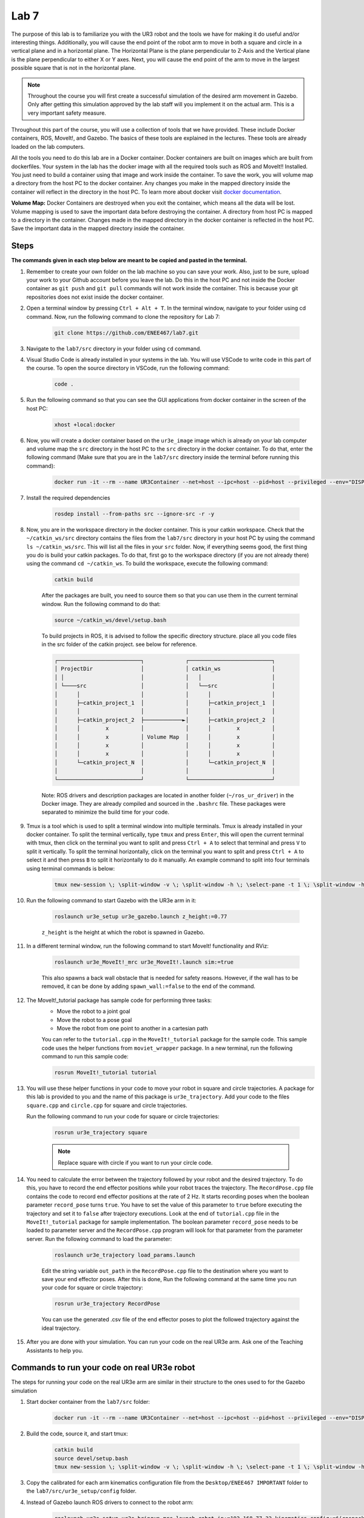 .. Steps for Lab 7 Exercise
   01/09/24
   Abhishekh Reddy

Lab 7
=====

The purpose of this lab is to familiarize you with the UR3 robot and the tools
we have for making it do useful and/or interesting things. Additionally, you
will cause the end point of the robot arm to move in both a square and circle in
a vertical plane and in a horizontal plane. The Horizontal Plane is the plane
perpendicular to Z-Axis and the Vertical plane is the plane perpendicular to
either X or Y axes. Next, you will cause the end point of the arm to move in the
largest possible square that is not in the horizontal plane.

.. note::

   Throughout the course you will first create a successful simulation of the
   desired arm movement in Gazebo. Only after getting this simulation approved
   by the lab staff will you implement it on the actual arm. This is a very
   important safety measure.

Throughout this part of the course, you will use a collection of tools that we
have provided. These include Docker containers, ROS, MoveIt!, and Gazebo. The
basics of these tools are explained in the lectures. These tools are already
loaded on the lab computers.

All the tools you need to do this lab are in a Docker container. Docker
containers are built on images which are built from dockerfiles. Your system in
the lab has the docker image with all the required tools such as ROS and MoveIt!!
Installed. You just need to build a container using that image and work inside
the container. To save the work, you will volume map a directory from the host
PC to the docker container. Any changes you make in the mapped directory inside
the container will reflect in the directory in the host PC. To learn more about
docker visit `docker documentation <Docker Documentation Link_>`_.

**Volume Map:** Docker Containers are destroyed when you exit the container,
which means all the data will be lost. Volume mapping is used to save the
important data before destroying the container. A directory from host PC is
mapped to a directory in the container. Changes made in the mapped directory in
the docker container is reflected in the host PC. Save the important data in
the mapped directory inside the container.

Steps
^^^^^

**The commands given in each step below are meant to be copied and pasted in the
terminal.**

#. Remember to create your own folder on the lab machine so you can save your
   work. Also, just to be sure, upload your work to your Github account before
   you leave the lab. Do this in the host PC and not inside the Docker container
   as ``git push`` and ``git pull`` commands will not work inside the container.
   This is because your git repositories does not exist inside the docker
   container.

#. Open a terminal window by pressing ``Ctrl + Alt + T``. In the terminal window,
   navigate to your folder using cd command. Now, run the following command to
   clone the repository for Lab 7:

    .. code-block:: bash

      git clone https://github.com/ENEE467/lab7.git

#. Navigate to the ``lab7/src`` directory in your folder using ``cd`` command.

#. Visual Studio Code is already installed in your systems in the lab.
   You will use VSCode to write code in this part of the course. To open the
   source directory in VSCode, run the following command:

    ..  code-block:: bash

      code .

#. Run the following command so that you can see the GUI applications from
   docker container in the screen of the host PC:

    .. code-block:: bash

      xhost +local:docker

#. Now, you will create a docker container based on the ``ur3e_image`` image
   which is already on your lab computer and volume map the ``src`` directory
   in the host PC to the ``src`` directory in the docker container. To do that,
   enter the following command (Make sure that you are in the ``lab7/src``
   directory inside the terminal before running this command):

    .. code-block:: bash

      docker run -it --rm --name UR3Container --net=host --ipc=host --pid=host --privileged --env="DISPLAY=$DISPLAY" --volume="$PWD:/home/${USER}/catkin_ws/src" --volume="/tmp/.X11-unix:/tmp/.X11-unix:rw" --volume="/dev:/dev:rw" --ulimit rtprio=99 --ulimit rttime=-1 ur3e_image:latest

#. Install the required dependencies

    ..  code-block:: bash

      rosdep install --from-paths src --ignore-src -r -y

#. Now, you are in the workspace directory in the docker container. This is your
   catkin workspace. Check that the ``~/catkin_ws/src`` directory contains the
   files from the ``lab7/src`` directory in your host PC by using the command
   ``ls ~/catkin_ws/src``. This will list all the files in your ``src`` folder.
   Now, if everything seems good, the first thing you do is build your catkin
   packages. To do that, first go to the workspace directory (if you are not
   already there) using the command ``cd ~/catkin_ws``. To build the workspace,
   execute the following command:

    .. code-block:: bash

      catkin build

    After the packages are built, you need to source them so that you can use them
    in the current terminal window. Run the following command to do that:

    .. code-block:: bash

      source ~/catkin_ws/devel/setup.bash

    To build projects in ROS, it is advised to follow the specific directory
    structure. place all you code files in the src folder of the catkin project.
    see below for reference.

    .. code-block:: text

      ┌──────────────────────────┐             ┌──────────────────────────┐
      │ ProjectDir               │             │ catkin_ws                │
      │ │                        │             │   │                      │
      │ └────src                 │             │   └──src                 │
      │      │                   │             │      │                   │
      │      ├─catkin_project_1  │             │      ├─catkin_project_1  │
      │      │                   │             │      │                   │
      │      ├─catkin_project_2  ├────────────►│      ├─catkin_project_2  │
      │      │        x          │             │      │        x          │
      │      │        x          │ Volume Map  │      │        x          │
      │      │        x          │             │      │        x          │
      │      │        x          │             │      │        x          │
      │      └─catkin_project_N  │             │      └─catkin_project_N  │
      │                          │             │                          │
      └──────────────────────────┘             └──────────────────────────┘

    Note: ROS drivers and description packages are located in another folder
    (``~/ros_ur_driver``) in the Docker image. They are already compiled and
    sourced in the ``.bashrc`` file. These packages were separated to minimize the
    build time for your code.

#. Tmux is a tool which is used to split a terminal window into multiple
   terminals. Tmux is already installed in your docker container. To split the
   terminal vertically, type ``tmux`` and press ``Enter``, this will open the
   current terminal with tmux, then click on the terminal you want to split and
   press ``Ctrl + A`` to select that terminal and press ``V`` to split it
   vertically. To split the terminal horizontally, click on the terminal you
   want to split and press ``Ctrl + A`` to select it and then press ``B`` to
   split it horizontally to do it manually. An example command to split into four
   terminals using terminal commands is below:

    .. code-block:: bash

      tmux new-session \; \split-window -v \; \split-window -h \; \select-pane -t 1 \; \split-window -h

#. Run the following command to start Gazebo with the UR3e arm in it:

    .. code-block:: bash

      roslaunch ur3e_setup ur3e_gazebo.launch z_height:=0.77

    ``z_height`` is the height at which the robot is spawned in Gazebo.

#. In a different terminal window, run the following command to start MoveIt!
   functionality and RViz:

    .. code-block:: bash

      roslaunch ur3e_MoveIt!_mrc ur3e_MoveIt!.launch sim:=true

    This also spawns a back wall obstacle that is needed for safety reasons.
    However, if the wall has to be removed, it can be done by adding
    ``spawn_wall:=false`` to the end of the command.

#. The MoveIt!_tutorial package has sample code for performing three tasks:
    * Move the robot to a joint goal
    * Move the robot to a pose goal
    * Move the robot from one point to another in a cartesian path

    You can refer to the ``tutorial.cpp`` in the ``MoveIt!_tutorial`` package
    for the sample code. This sample code uses the helper functions from
    ``moviet_wrapper`` package. In a new terminal, run the following command
    to run this sample code:

    .. code-block:: bash

      rosrun MoveIt!_tutorial tutorial

#. You will use these helper functions in your code to move your robot in square
   and circle trajectories. A package for this lab is provided to you and the
   name of this package is ``ur3e_trajectory``. Add your code to the files
   ``square.cpp`` and ``circle.cpp`` for square and circle trajectories.

   Run the following command to run your code for square or circle trajectories:

    .. code-block:: bash

      rosrun ur3e_trajectory square

    .. note::

      Replace square with circle if you want to run your circle code.

#. You need to calculate the error between the trajectory followed by your robot
   and the desired trajectory. To do this, you have to record the end effector
   positions while your robot traces the trajectory. The ``RecordPose.cpp`` file
   contains the code to record end effector positions at the rate of 2 Hz. It
   starts recording poses when the boolean parameter ``record_pose`` turns
   ``true``. You have to set the value of this parameter to ``true`` before
   executing the trajectory and set it to ``false`` after trajectory executions.
   Look at the end of ``tutorial.cpp`` file in the ``MoveIt!_tutorial`` package
   for sample implementation. The boolean parameter ``record_pose`` needs to be
   loaded to parameter server and the ``RecordPose.cpp`` program will look for
   that parameter from the parameter server. Run the following command to load
   the parameter:

    .. code-block:: bash

      roslaunch ur3e_trajectory load_params.launch

    Edit the string variable ``out_path`` in the ``RecordPose.cpp`` file to the
    destination where you want to save your end effector poses. After this is
    done, Run the following command at the same time you run your code for square
    or circle trajectory:

    .. code-block:: bash

      rosrun ur3e_trajectory RecordPose

    You can use the generated .csv file of the end effector poses to plot the
    followed trajectory against the ideal trajectory.

#. After you are done with your simulation. You can run your code on the real
   UR3e arm. Ask one of the Teaching Assistants to help you.

Commands to run your code on real UR3e robot
^^^^^^^^^^^^^^^^^^^^^^^^^^^^^^^^^^^^^^^^^^^^

The steps for running your code on the real UR3e arm are similar in their
structure to the ones used to for the Gazebo simulation

#. Start docker container from the ``lab7/src`` folder:

    .. code-block:: bash

      docker run -it --rm --name UR3Container --net=host --ipc=host --pid=host --privileged --env="DISPLAY=$DISPLAY" --volume="$PWD:/home/${USER}/catkin_ws/src" --volume="/tmp/.X11-unix:/tmp/.X11-unix:rw" --volume="/dev:/dev:rw" --ulimit rtprio=99 --ulimit rttime=-1 ur3e_image:latest

#. Build the code, source it, and start tmux:

    .. code-block:: bash

      catkin build
      source devel/setup.bash
      tmux new-session \; \split-window -v \; \split-window -h \; \select-pane -t 1 \; \split-window -h

#. Copy the calibrated for each arm kinematics configuration file from the
   ``Desktop/ENEE467 IMPORTANT`` folder to the ``lab7/src/ur3e_setup/config``
   folder.

#. Instead of Gazebo launch ROS drivers to connect to the robot arm:

    .. code-block:: bash

      roslaunch ur3e_setup ur3e_bringup_mrc.launch robot_ip:=192.168.77.22 kinematics_config:=$(rospack find ur3e_setup)/config/ur3e_calib.yaml z_height:=0.77

    .. caution::

      If there are any warnings or errors in the output, stop immidately and
      contact your TA or the lab manager.

#. In one of the tmux termninals run

    .. code-block:: bash

      rostopic list

    to make sure that the connection was established successfuly and you have
    access to ROS topics.

#. Ask your TA to help launch the ``ur3e_ros program`` on the UR3e tablet. Note,
   at this point you are controlling the arm from your computer. The terminal with
   ROS drivers should print the following text ``Robot connected to reverse
   interface. Ready to receive control commands``.

#. Start MoveIt! with RViz for UR3e:

    .. code-block:: bash

      roslaunch ur3e_moveit_mrc ur3e_moveit.launch

.. LINK REFERENCES -------------------------------------------------------------
.. _Docker Documentation Link: https://docs.docker.com/
